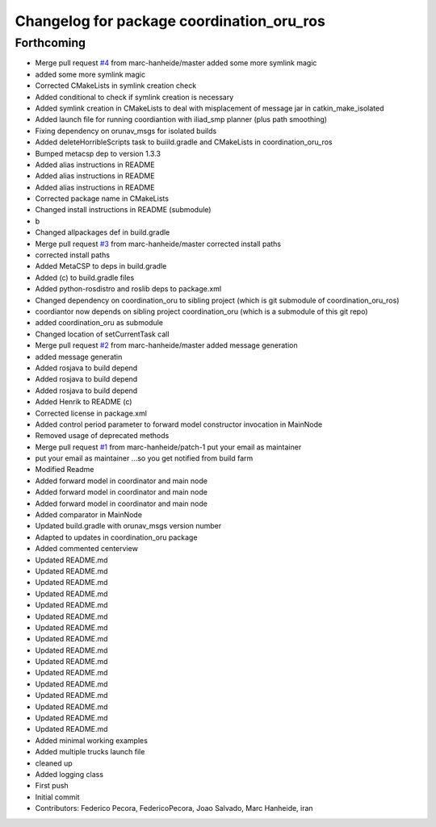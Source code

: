 ^^^^^^^^^^^^^^^^^^^^^^^^^^^^^^^^^^^^^^^^^^
Changelog for package coordination_oru_ros
^^^^^^^^^^^^^^^^^^^^^^^^^^^^^^^^^^^^^^^^^^

Forthcoming
-----------
* Merge pull request `#4 <https://github.com/FedericoPecora/coordination_oru_ros/issues/4>`_ from marc-hanheide/master
  added some more symlink magic
* added some more symlink magic
* Corrected CMakeLists in symlink creation check
* Added conditional to check if symlink creation is necessary
* Added symlink creation in CMakeLists to deal with misplacement of message jar in catkin_make_isolated
* Added launch file for running coordiantion with iliad_smp planner (plus path smoothing)
* Fixing dependency on orunav_msgs for isolated builds
* Added deleteHorribleScripts task to buiild.gradle and CMakeLists in coordination_oru_ros
* Bumped metacsp dep to version 1.3.3
* Added alias instructions in README
* Added alias instructions in README
* Added alias instructions in README
* Corrected package name in CMakeLists
* Changed install instructions in README (submodule)
* b
* Changed allpackages def in build.gradle
* Merge pull request `#3 <https://github.com/FedericoPecora/coordination_oru_ros/issues/3>`_ from marc-hanheide/master
  corrected install paths
* corrected install paths
* Added MetaCSP to deps in build.gradle
* Added (c) to build.gradle files
* Added python-rosdistro and roslib deps to package.xml
* Changed dependency on coordination_oru to sibling project (which is git submodule of coordination_oru_ros)
* coordiantor now depends on sibling project coordination_oru (which is a submodule of this git repo)
* added coordination_oru as submodule
* Changed location of setCurrentTask call
* Merge pull request `#2 <https://github.com/FedericoPecora/coordination_oru_ros/issues/2>`_ from marc-hanheide/master
  added message generation
* added message generatin
* Added rosjava to build depend
* Added rosjava to build depend
* Added rosjava to build depend
* Added Henrik to README (c)
* Corrected license in package.xml
* Added control period parameter to forward model constructor invocation in MainNode
* Removed usage of deprecated methods
* Merge pull request `#1 <https://github.com/FedericoPecora/coordination_oru_ros/issues/1>`_ from marc-hanheide/patch-1
  put your email as maintainer
* put your email as maintainer
  ...so you get notified from build farm
* Modified Readme
* Added forward model in coordinator and main node
* Added forward model in coordinator and main node
* Added forward model in coordinator and main node
* Added comparator in MainNode
* Updated build.gradle with orunav_msgs version number
* Adapted to updates in coordination_oru package
* Added commented centerview
* Updated README.md
* Updated README.md
* Updated README.md
* Updated README.md
* Updated README.md
* Updated README.md
* Updated README.md
* Updated README.md
* Updated README.md
* Updated README.md
* Updated README.md
* Updated README.md
* Updated README.md
* Updated README.md
* Updated README.md
* Updated README.md
* Added minimal working examples
* Added multiple trucks launch file
* cleaned up
* Added logging class
* First push
* Initial commit
* Contributors: Federico Pecora, FedericoPecora, Joao Salvado, Marc Hanheide, iran
